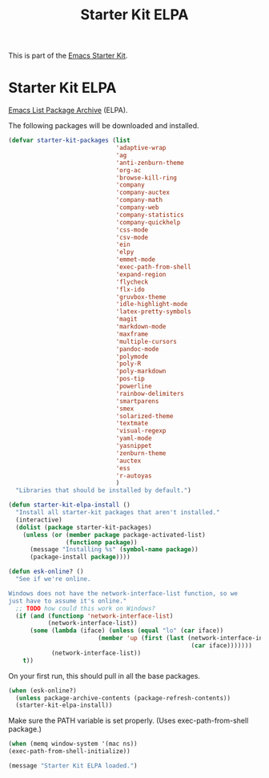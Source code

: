 #+TITLE: Starter Kit ELPA
#+OPTIONS: toc:nil num:nil ^:nil

This is part of the [[file:starter-kit.org][Emacs Starter Kit]].

* Starter Kit ELPA
[[http://elpa.gnu.org/][Emacs List Package Archive]] (ELPA).

The following packages will be downloaded and installed.

#+begin_src emacs-lisp
  (defvar starter-kit-packages (list 
                                'adaptive-wrap  
                                'ag
                                'anti-zenburn-theme
                                'org-ac
                                'browse-kill-ring
                                'company
                                'company-auctex
                                'company-math
                                'company-web
                                'company-statistics
                                'company-quickhelp
                                'css-mode
                                'csv-mode
                                'ein
                                'elpy
                                'emmet-mode
                                'exec-path-from-shell
                                'expand-region
                                'flycheck
                                'flx-ido
                                'gruvbox-theme
                                'idle-highlight-mode
                                'latex-pretty-symbols
                                'magit
                                'markdown-mode
                                'maxframe
                                'multiple-cursors
                                'pandoc-mode
                                'polymode
                                'poly-R
                                'poly-markdown
                                'pos-tip
                                'powerline
                                'rainbow-delimiters
                                'smartparens 
                                'smex
                                'solarized-theme
                                'textmate
                                'visual-regexp
                                'yaml-mode
                                'yasnippet
                                'zenburn-theme
                                'auctex
                                'ess
                                'r-autoyas                                
                                )
    "Libraries that should be installed by default.")
#+end_src

#+begin_src emacs-lisp
(defun starter-kit-elpa-install ()
  "Install all starter-kit packages that aren't installed."
  (interactive)
  (dolist (package starter-kit-packages)
    (unless (or (member package package-activated-list)
                (functionp package))
      (message "Installing %s" (symbol-name package))
      (package-install package))))
#+end_src

#+begin_src emacs-lisp
(defun esk-online? ()
  "See if we're online.

Windows does not have the network-interface-list function, so we
just have to assume it's online."
  ;; TODO how could this work on Windows?
  (if (and (functionp 'network-interface-list)
           (network-interface-list))
      (some (lambda (iface) (unless (equal "lo" (car iface))
                         (member 'up (first (last (network-interface-info
                                                   (car iface)))))))
            (network-interface-list))
    t))
#+end_src

On your first run, this should pull in all the base packages.
#+begin_src emacs-lisp
(when (esk-online?)
  (unless package-archive-contents (package-refresh-contents))
  (starter-kit-elpa-install))
#+end_src

Make sure the PATH variable is set properly. (Uses exec-path-from-shell package.)
#+source: fix-path 
#+begin_src emacs-lisp
  (when (memq window-system '(mac ns))
  (exec-path-from-shell-initialize))
#+end_src
#+source: message-line
#+begin_src emacs-lisp
  (message "Starter Kit ELPA loaded.")
#+end_src

